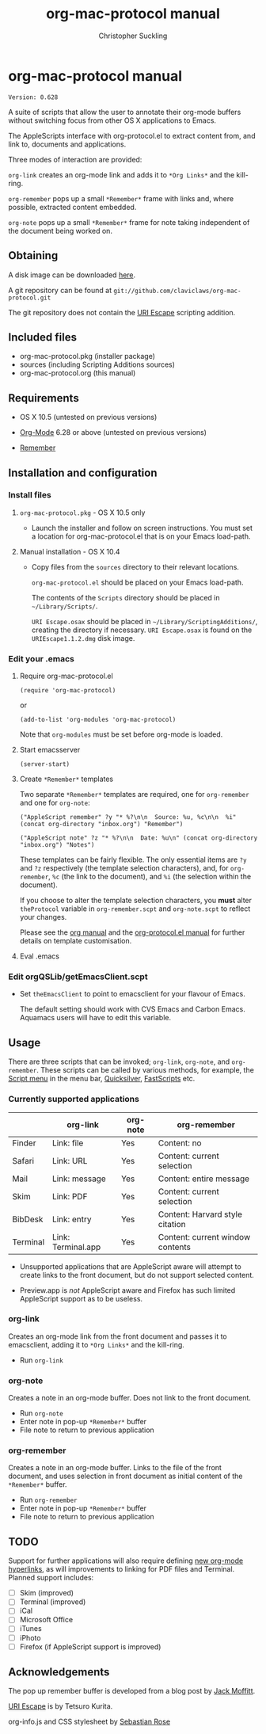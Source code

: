 * org-mac-protocol manual
#+TITLE: org-mac-protocol manual
#+AUTHOR: Christopher Suckling
#+EMAIL: suckling@gmail.com
#+OPTIONS: num:nil 
#+STYLE: <link rel="stylesheet" type="text/css" href="stylesheet.css" />
#+INFOJS_OPT: path:org-info.js
#+INFOJS_OPT: toc:nil localtoc:t view:info mouse:underline

  : Version: 0.628

  A suite of scripts that allow the user to annotate their org-mode
  buffers without switching focus from other OS X applications
  to Emacs.

  The AppleScripts interface with org-protocol.el to extract content
  from, and link to, documents and applications. 

  Three modes of interaction are provided:

  =org-link= creates an org-mode link and adds it to =*Org Links*= and
  the kill-ring.

  =org-remember= pops up a small =*Remember*= frame with links and,
  where possible, extracted content embedded.

  =org-note= pops up a small =*Remember*= frame for note taking
  independent of the document being worked on.

** Obtaining
   A disk image can be downloaded [[http://claviclaws.net/org/org-mac-protocol.dmg][here]].

   A git repository can be found at =git://github.com/claviclaws/org-mac-protocol.git=

   The git repository does not contain the [[http://homepage.mac.com/tkurita/scriptfactory/Softwares/OSAX/URIEscape/manual/en/index.html][URI Escape]] scripting addition.

** Included files
   
   - org-mac-protocol.pkg (installer package)
   - sources (including Scripting Additions sources)
   - org-mac-protocol.org (this manual)

** Requirements

   - OS X 10.5 (untested on previous versions)

   - [[http://orgmode.org][Org-Mode]] 6.28 or above (untested on previous versions)
   - [[https://gna.org/p/remember-el][Remember]]

** Installation and configuration
*** Install files
**** =org-mac-protocol.pkg= - OS X 10.5 only 

    - Launch the installer and follow on screen instructions.  You
      must set a location for org-mac-protocol.el that is on your
      Emacs load-path.

**** Manual installation - OS X 10.4

    - Copy files from the =sources= directory to their relevant
      locations.
      
      =org-mac-protocol.el= should be placed on your Emacs load-path.

      The contents of the =Scripts= directory should be placed in
      =~/Library/Scripts/=.

      =URI Escape.osax= should be placed in
      =~/Library/ScriptingAdditions/=, creating the directory if
      necessary. =URI Escape.osax= is found on the
      =URIEscape1.1.2.dmg= disk image.

*** Edit your .emacs
**** Require org-mac-protocol.el

     : (require 'org-mac-protocol)

     or
     
     : (add-to-list 'org-modules 'org-mac-protocol)

     Note that =org-modules= must be set before org-mode is loaded.

**** Start emacsserver

     : (server-start)

**** Create =*Remember*= templates

     Two separate =*Remember*= templates are required, one for
     =org-remember= and one for =org-note=:
    
     : ("AppleScript remember" ?y "* %?\n\n  Source: %u, %c\n\n  %i" (concat org-directory "inbox.org") "Remember")
     
     : ("AppleScript note" ?z "* %?\n\n  Date: %u\n" (concat org-directory "inbox.org") "Notes")
     
     These templates can be fairly flexible. The only essential items
     are =?y= and =?z= respectively (the template selection
     characters), and, for =org-remember=, =%c= (the link to the
     document), and =%i= (the selection within the document).
     
     If you choose to alter the template selection characters, you
     *must* alter =theProtocol= variable in =org-remember.scpt= and
     =org-note.scpt= to reflect your changes.

     Please see the [[http://orgmode.org/manual/Remember-templates.html#Remember-templates][org manual]] and the [[http://orgmode.org/worg/org-contrib/org-protocol.php][org-protocol.el manual]] for
     further details on template customisation.

**** Eval .emacs
*** Edit orgQSLib/getEmacsClient.scpt
    
    - Set =theEmacsClient= to point to emacsclient for your flavour of Emacs.
      
      The default setting should work with CVS Emacs and Carbon Emacs.
      Aquamacs users will have to edit this variable.

** Usage
   There are three scripts that can be invoked; =org-link=,
   =org-note=, and =org-remember=. These scripts can be called by
   various methods, for example, the [[file://Applications/AppleScript/AppleScript%20Utility.app/][Script menu]] in the menu bar,
   [[http://code.google.com/p/blacktree-alchemy/][Quicksilver]], [[http://www.red-sweater.com/fastscripts/][FastScripts]] etc.

*** Currently supported applications

    |          | org-link           | org-note | org-remember                     |
    |----------+--------------------+----------+----------------------------------|
    | Finder   | Link: file         | Yes      | Content: no                      |
    | Safari   | Link: URL          | Yes      | Content: current selection       |
    | Mail     | Link: message      | Yes      | Content: entire message          |
    | Skim     | Link: PDF          | Yes      | Content: current selection       |
    | BibDesk  | Link: entry        | Yes      | Content: Harvard style citation  |
    | Terminal | Link: Terminal.app | Yes      | Content: current window contents |


    - Unsupported applications that are AppleScript aware will attempt
      to create links to the front document, but do not support
      selected content.      

    - Preview.app is /not/ AppleScript aware and Firefox has such
      limited AppleScript support as to be useless.
      
*** org-link
    Creates an org-mode link from the front document and passes it to
    emacsclient, adding it to =*Org Links*= and the kill-ring.

    - Run =org-link=

*** org-note
    Creates a note in an org-mode buffer. Does not link to the front
    document.

    - Run =org-note=
    - Enter note in pop-up =*Remember*= buffer
    - File note to return to previous application
      
*** org-remember
    Creates a note in an org-mode buffer. Links to the file of the
    front document, and uses selection in front document as
    initial content of the =*Remember*= buffer.

    - Run =org-remember=
    - Enter note in pop-up =*Remember*= buffer
    - File note to return to previous application
       
** TODO
   Support for further applications will also require defining [[http://orgmode.org/manual/Adding-hyperlink-types.html#Adding-hyperlink-types][new
   org-mode hyperlinks]], as will improvements to linking for PDF files
   and Terminal. Planned support includes:

   - [ ] Skim (improved)
   - [ ] Terminal (improved)
   - [ ] iCal
   - [ ] Microsoft Office
   - [ ] iTunes
   - [ ] iPhoto
   - [ ] Firefox (if AppleScript support is improved)

** Acknowledgements
   
   The pop up remember buffer is developed from a blog post by [[http://metajack.im/2008/12/30/gtd-capture-with-emacs-orgmode/][Jack Moffitt]].

   [[http://homepage.mac.com/tkurita/scriptfactory/Softwares/OSAX/URIEscape/manual/en/index.html][URI Escape]] is by Tetsuro Kurita.

   org-info.js and CSS stylesheet by [[http://orgmode.org/worg/code/org-info-js/][Sebastian Rose]]
